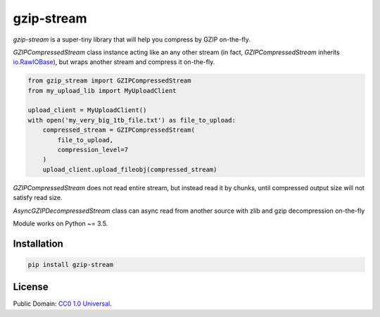 ===========
gzip-stream
===========

`gzip-stream` is a super-tiny library that will help you compress by GZIP
on-the-fly.

`GZIPCompressedStream` class instance acting like an any other stream (in fact,
`GZIPCompressedStream` inherits `io.RawIOBase <https://docs.python.org/3/library/io.html#io.RawIOBase>`_),
but wraps another stream and compress it on-the-fly.

.. code-block:: python

    from gzip_stream import GZIPCompressedStream
    from my_upload_lib import MyUploadClient

    upload_client = MyUploadClient()
    with open('my_very_big_1tb_file.txt') as file_to_upload:
        compressed_stream = GZIPCompressedStream(
            file_to_upload,
            compression_level=7
        )
        upload_client.upload_fileobj(compressed_stream)

`GZIPCompressedStream` does not read entire stream, but instead read it
by chunks, until compressed output size will not satisfy read size.

`AsyncGZIPDecompressedStream` class can async read from another source
with zlib and gzip decompression on-the-fly

.. code-block:: python
    # aiobotocore example

    import aiobotocore

    from gzip_stream import AsyncGZIPDecompressedStream

    AWS_ACCESS_KEY_ID = "KEY_ID"
    AWS_SECRET_ACCESS_KEY = "ACCESS_KEY"
    BUCKET = "AWESOME_BUCKET"

    upload_client = MyAsyncUploadClient()
    session = aiobotocore.get_session()
    async with session.create_client(
        service_name="s3",
        endpoint_url="s3_endpoint",
        aws_secret_access_key=AWS_SECRET_ACCESS_KEY,
        aws_access_key_id=AWS_ACCESS_KEY_ID,
    ) as client:
        response = await client.get_object(Bucket=BUCKET, Key='my_very_big_1tb_file.txt.gz')
        async for decompressed_chunk in GzipAsyncReaderWrapper(response["Body"])):
            await upload_client.upload_fileobj(decompressed_chunk)


Module works on Python ~= 3.5.

Installation
------------
.. code-block:: bash

    pip install gzip-stream


License
-------
Public Domain: `CC0 1.0 Universal <https://creativecommons.org/publicdomain/zero/1.0/>`_.
